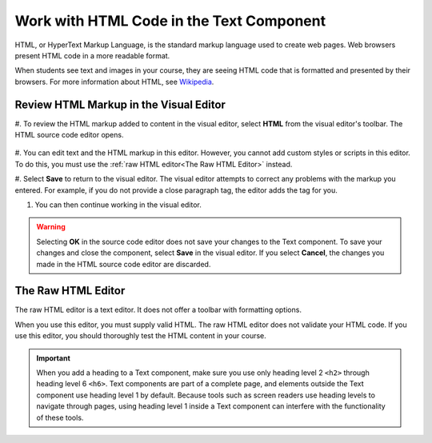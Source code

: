 .. _Work with HTML code:

Work with HTML Code in the Text Component
#############################################

.. tags:: educator, how-to

HTML, or HyperText Markup Language, is the standard markup language used to
create web pages. Web browsers present HTML code in a more readable format.

When students see text and images in your course, they are seeing HTML code
that is formatted and presented by their browsers. For more information about
HTML, see `Wikipedia <https://en.wikipedia.org/wiki/HTML>`_.

Review HTML Markup in the Visual Editor
***************************************

#. To review the HTML markup added to content in the visual editor, select
**HTML** from the visual editor's toolbar. The HTML source code editor opens.

    .. image:: /_images/educator_how_tos/HTML_source_code.png
     :alt: The HTML source code editor for the visual editor in Studio, showing
         HTML with markup.
     :width: 600

#. You can edit text and the HTML markup in this editor. However, you cannot add
custom styles or scripts in this editor. To do this, you must use the
:ref:`raw HTML editor<The Raw HTML Editor>` instead.

#. Select **Save** to return to the visual editor. The visual editor attempts to
correct any problems with the markup you entered. For example, if you do
not provide a close paragraph tag, the editor adds the tag for you.

#. You can then continue working in the visual editor.

.. warning::
 Selecting **OK** in the source code editor does not save your changes to the
 Text component. To save your changes and close the component, select **Save**
 in the visual editor. If you select **Cancel**, the changes you made in the
 HTML source code editor are discarded.

.. _The Raw HTML Editor:

The Raw HTML Editor
********************

The raw HTML editor is a text editor. It does not offer a toolbar with
formatting options.

.. image:: /_images/educator_how_tos/raw_html_editor.png
 :alt: The raw HTML editor, showing example HTML.
 :width: 600

When you use this editor, you must supply valid HTML. The raw HTML editor does
not validate your HTML code. If you use this editor, you should thoroughly test
the HTML content in your course.

.. important::
 When you add a heading to a Text component, make sure you use only
 heading level 2 ``<h2>`` through heading level 6 ``<h6>``. Text components are
 part of a complete page, and elements outside the Text component use heading
 level 1 by default. Because tools such as screen readers use heading
 levels to navigate through pages, using heading level 1 inside a Text
 component can interfere with the functionality of these tools.


.. seealso::
 :class: dropdown

 :ref:`Working with Text Components` (reference)

 :ref:`Create a Text Component` (how-to)

 :ref:`Paste without Formatting in a Text Component` (how-to)

 :ref:`Add an Image to a Text Component` (how-to)

 :ref:`Add Link to Website Course Unit or File` (how-to)

 :ref:`Work with Latex Code` (how-to)
